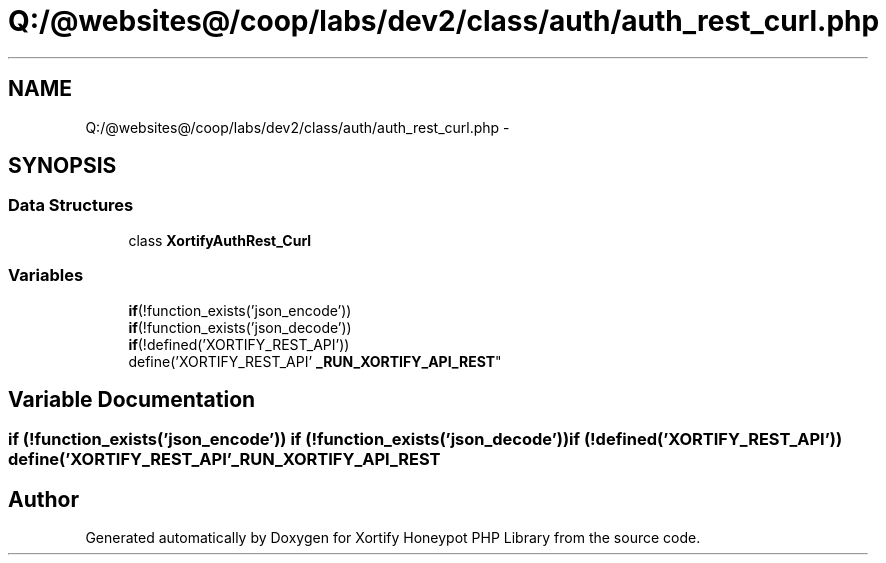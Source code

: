 .TH "Q:/@websites@/coop/labs/dev2/class/auth/auth_rest_curl.php" 3 "Wed Jul 17 2013" "Version 4.11" "Xortify Honeypot PHP Library" \" -*- nroff -*-
.ad l
.nh
.SH NAME
Q:/@websites@/coop/labs/dev2/class/auth/auth_rest_curl.php \- 
.SH SYNOPSIS
.br
.PP
.SS "Data Structures"

.in +1c
.ti -1c
.RI "class \fBXortifyAuthRest_Curl\fP"
.br
.in -1c
.SS "Variables"

.in +1c
.ti -1c
.RI "\fBif\fP(!function_exists('json_encode')) 
.br
\fBif\fP(!function_exists('json_decode')) 
.br
\fBif\fP(!defined('XORTIFY_REST_API')) 
.br
define('XORTIFY_REST_API' \fB_RUN_XORTIFY_API_REST\fP"
.br
.in -1c
.SH "Variable Documentation"
.PP 
.SS "\fBif\fP (!function_exists('json_encode')) \fBif\fP (!function_exists('json_decode')) \fBif\fP (!defined('XORTIFY_REST_API')) define('XORTIFY_REST_API' _RUN_XORTIFY_API_REST"

.SH "Author"
.PP 
Generated automatically by Doxygen for Xortify Honeypot PHP Library from the source code\&.
